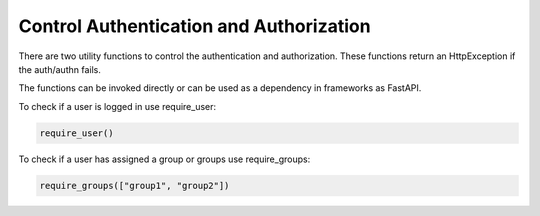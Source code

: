 Control Authentication and Authorization
========================================

There are two utility functions to control the authentication and authorization. These functions return an HttpException if the auth/authn fails.

The functions can be invoked directly or can be used as a dependency in frameworks as FastAPI.

To check if a user is logged in use require_user:

.. code-block:: python

   require_user()

To check if a user has assigned a group or groups use require_groups:

.. code-block:: python

   require_groups(["group1", "group2"])